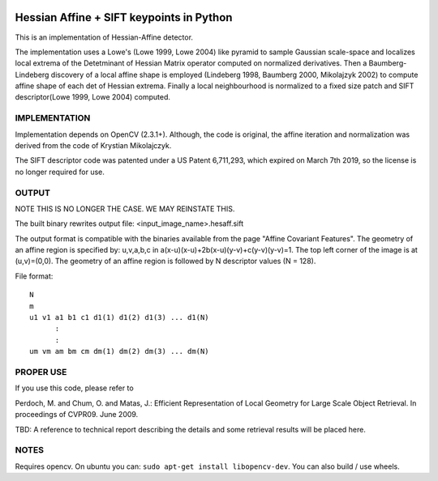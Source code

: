 |CircleCI| |Travis| |Appveyor| |Codecov| |Pypi| |Downloads| |ReadTheDocs|


Hessian Affine + SIFT keypoints in Python
=========================================

This is an implementation of Hessian-Affine detector. 

The implementation uses a Lowe's (Lowe 1999, Lowe 2004) like pyramid
to sample Gaussian scale-space and localizes local extrema of the
Detetminant of Hessian Matrix operator computed on normalized
derivatives. Then a Baumberg-Lindeberg discovery of a local affine
shape is employed (Lindeberg 1998, Baumberg 2000, Mikolajzyk 2002) to
compute affine shape of each det of Hessian extrema. Finally a local
neighbourhood is normalized to a fixed size patch and SIFT
descriptor(Lowe 1999, Lowe 2004) computed.


IMPLEMENTATION
--------------

Implementation depends on OpenCV (2.3.1+). Although, the code is
original, the affine iteration and normalization was derived from the
code of Krystian Mikolajczyk.

The SIFT descriptor code was patented under a US Patent 6,711,293, which
expired on March 7th 2019, so the license is no longer required for use. 


OUTPUT
------

NOTE THIS IS NO LONGER THE CASE. WE MAY REINSTATE THIS.

The built binary rewrites output file: <input_image_name>.hesaff.sift

The output format is compatible with the binaries available from the
page "Affine Covariant Features". The geometry of an affine region is
specified by: u,v,a,b,c in a(x-u)(x-u)+2b(x-u)(y-v)+c(y-v)(y-v)=1. The
top left corner of the image is at (u,v)=(0,0). The geometry of an
affine region is followed by N descriptor values (N = 128).  

File format:

::

    N
    m
    u1 v1 a1 b1 c1 d1(1) d1(2) d1(3) ... d1(N)
          :
          :
    um vm am bm cm dm(1) dm(2) dm(3) ... dm(N)


PROPER USE
----------

If you use this code, please refer to

Perdoch, M. and Chum, O. and Matas, J.: Efficient Representation of
Local Geometry for Large Scale Object Retrieval. In proceedings of
CVPR09. June 2009.

TBD: A reference to technical report describing the details and some
retrieval results will be placed here.


NOTES
-----

Requires opencv. On ubuntu you can: ``sudo apt-get install libopencv-dev``. You can also build / use wheels. 


.. |CircleCI| image:: https://circleci.com/gh/Erotemic/hesaff.svg?style=svg
    :target: https://circleci.com/gh/Erotemic/hesaff
.. |Travis| image:: https://img.shields.io/travis/Erotemic/hesaff/master.svg?label=Travis%20CI
   :target: https://travis-ci.org/Erotemic/hesaff?branch=master
.. |Appveyor| image:: https://ci.appveyor.com/api/projects/status/github/Erotemic/hesaff?branch=master&svg=True
   :target: https://ci.appveyor.com/project/Erotemic/hesaff/branch/master
.. |Codecov| image:: https://codecov.io/github/Erotemic/hesaff/badge.svg?branch=master&service=github
   :target: https://codecov.io/github/Erotemic/hesaff?branch=master
.. |Pypi| image:: https://img.shields.io/pypi/v/hesaff.svg
   :target: https://pypi.python.org/pypi/hesaff
.. |Downloads| image:: https://img.shields.io/pypi/dm/hesaff.svg
   :target: https://pypistats.org/packages/hesaff
.. |ReadTheDocs| image:: https://readthedocs.org/projects/hesaff/badge/?version=latest
    :target: http://hesaff.readthedocs.io/en/latest/
